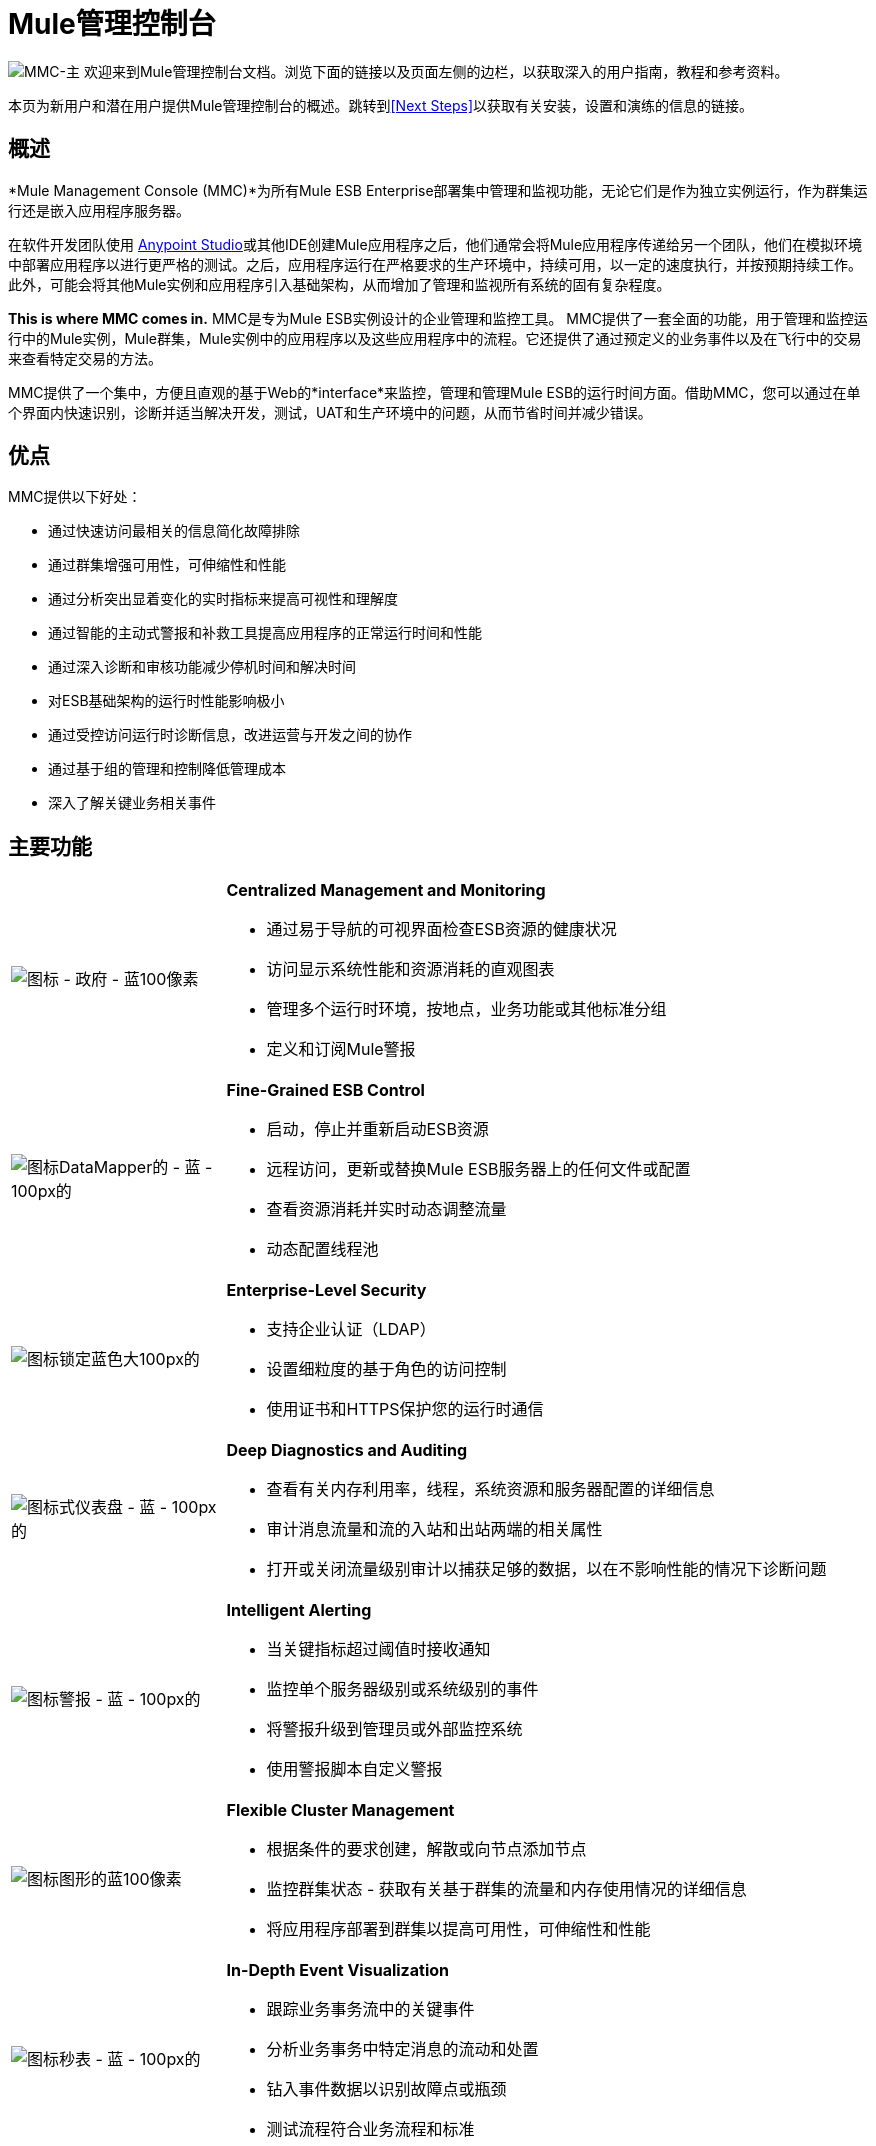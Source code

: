 =  Mule管理控制台
:keywords: mmc, 3.4

image:mmc-main.png[MMC-主]
欢迎来到Mule管理控制台文档。浏览下面的链接以及页面左侧的边栏，以获取深入的用户指南，教程和参考资料。

本页为新用户和潜在用户提供Mule管理控制台的概述。跳转到<<Next Steps>>以获取有关安装，设置和演练的信息的链接。

== 概述

*Mule Management Console (MMC)*为所有Mule ESB Enterprise部署集中管理和监视功能，无论它们是作为独立实例运行，作为群集运行还是嵌入应用程序服务器。

在软件开发团队使用 link:/anypoint-studio/v/6/download-and-launch-anypoint-studio[Anypoint Studio]或其他IDE创建Mule应用程序之后，他们通常会将Mule应用程序传递给另一个团队，他们在模拟环境中部署应用程序以进行更严格的测试。之后，应用程序运行在严格要求的生产环境中，持续可用，以一定的速度执行，并按预期持续工作。此外，可能会将其他Mule实例和应用程序引入基础架构，从而增加了管理和监视所有系统的固有复杂程度。

**This is where MMC comes in.** MMC是专为Mule ESB实例设计的企业管理和监控工具。 MMC提供了一套全面的功能，用于管理和监控运行中的Mule实例，Mule群集，Mule实例中的应用程序以及这些应用程序中的流程。它还提供了通过预定义的业务事件以及在飞行中的交易来查看特定交易的方法。

MMC提供了一个集中，方便且直观的基于Web的*interface*来监控，管理和管理Mule ESB的运行时间方面。借助MMC，您可以通过在单个界面内快速识别，诊断并适当解决开发，测试，UAT和生产环境中的问题，从而节省时间并减少错误。

== 优点

MMC提供以下好处：

* 通过快速访问最相关的信息简化故障排除
* 通过群集增强可用性，可伸缩性和性能
* 通过分析突出显着变化的实时指标来提高可视性和理解度
* 通过智能的主动式警报和补救工具提高应用程序的正常运行时间和性能
* 通过深入诊断和审核功能减少停机时间和解决时间
* 对ESB基础架构的运行时性能影响极小
* 通过受控访问运行时诊断信息，改进运营与开发之间的协作
* 通过基于组的管理和控制降低管理成本
* 深入了解关键业务相关事件

== 主要功能

[cols="25a,75a"]
|===
| image:icon-government-blue-100px.png[图标 - 政府 - 蓝100像素]
| *Centralized Management and Monitoring*

* 通过易于导航的可视界面检查ESB资源的健康状况
* 访问显示系统性能和资源消耗的直观图表
* 管理多个运行时环境，按地点，业务功能或其他标准分组
* 定义和订阅Mule警报

| image:icon-datamapper-blue-100px.png[图标DataMapper的 - 蓝 -  100px的]
| *Fine-Grained ESB Control*

* 启动，停止并重新启动ESB资源
* 远程访问，更新或替换Mule ESB服务器上的任何文件或配置
* 查看资源消耗并实时动态调整流量
* 动态配置线程池

| image:icon-lock-blue-big-100px.png[图标锁定蓝色大100px的]
| *Enterprise-Level Security*

* 支持企业认证（LDAP）
* 设置细粒度的基于角色的访问控制
* 使用证书和HTTPS保护您的运行时通信

| image:icon-dashboard-blue-100px.png[图标式仪表盘 - 蓝 -  100px的]
| *Deep Diagnostics and Auditing*

* 查看有关内存利用率，线程，系统资源和服务器配置的详细信息
* 审计消息流量和流的入站和出站两端的相关属性
* 打开或关闭流量级别审计以捕获足够的数据，以在不影响性能的情况下诊断问题

| image:icon-alert-blue-100px.png[图标警报 - 蓝 -  100px的]
| *Intelligent Alerting*

* 当关键指标超过阈值时接收通知
* 监控单个服务器级别或系统级别的事件
* 将警报升级到管理员或外部监控系统
* 使用警报脚本自定义警报

| image:icon-graph-blue-100px.png[图标图形的蓝100像素]
| *Flexible Cluster Management*

* 根据条件的要求创建，解散或向节点添加节点
* 监控群集状态 - 获取有关基于群集的流量和内存使用情况的详细信息
* 将应用程序部署到群集以提高可用性，可伸缩性和性能

| image:icon-stopwatch-blue-100px.png[图标秒表 - 蓝 -  100px的]
| *In-Depth Event Visualization*

* 跟踪业务事务流中的关键事件
* 分析业务事务中特定消息的流动和处置
* 钻入事件数据以识别故障点或瓶颈
* 测试流程符合业务流程和标准
|===

== 要求

要在生产中成功运行MMC，您需要：

* 具有有效 link:/mule-user-guide/v/3.4/installing-an-enterprise-license[企业许可证]的{​​{0}}实例
* 部署在 link:/mule-user-guide/v/3.4/hardware-and-software-requirements[支持Web应用程序服务器]中的MMC控制台应用程序文件（mmc.war）
*  MMC代理.jar文件，它与版本3.4.0和更高版本中的Mule ESB Enterprise实例捆绑在一起。以前版本的Mule ESB需要将代理单独安装。

最后，在部署MMC之前，请注意以下几点：

*  MMC仅与Mule ESB Enterprise兼容
*  MMC向后兼容先前版本的Mule ESB

== 下一步

*  link:/mule-management-console/v/3.4/installing-mmc[安装MMC]
*  link:/mule-management-console/v/3.4/orientation-to-the-console[东方]自己到控制台
* 熟悉使用 link:/mule-management-console/v/3.4/mmc-walkthrough[MMC演练]的基本操作

== 另请参阅

*  link:/mule-management-console/v/3.4/setting-up-mmc[设置您的MMC实例]与您企业中的其他组件一起使用
* 了解 link:/mule-management-console/v/3.4/architecture-of-the-mule-management-console[MMC的技术架构]
*  https://support.mulesoft.com [联系MuleSoft支持]

